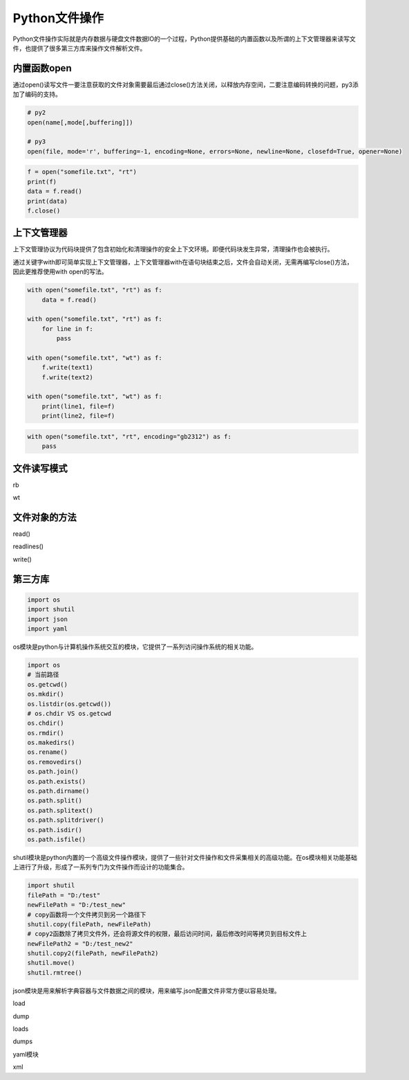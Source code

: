 =============================
Python文件操作
=============================

Python文件操作实际就是内存数据与硬盘文件数据IO的一个过程，Python提供基础的内置函数以及所谓的上下文管理器来读写文件，也提供了很多第三方库来操作文件解析文件。

------------------
内置函数open
------------------

通过open()读写文件一要注意获取的文件对象需要最后通过close()方法关闭，以释放内存空间，二要注意编码转换的问题，py3添加了编码的支持。

.. code-block:: python

    # py2
    open(name[,mode[,buffering]])

    # py3
    open(file, mode='r', buffering=-1, encoding=None, errors=None, newline=None, closefd=True, opener=None)

.. code-block:: python

    f = open("somefile.txt", "rt")
    print(f)
    data = f.read()
    print(data)
    f.close()

------------------
上下文管理器
------------------

上下文管理协议为代码块提供了包含初始化和清理操作的安全上下文环境。即便代码块发生异常，清理操作也会被执行。

通过关键字with即可简单实现上下文管理器，上下文管理器with在语句块结束之后，文件会自动关闭，无需再编写close()方法，因此更推荐使用with open的写法。

.. code-block:: python

    with open("somefile.txt", "rt") as f:
        data = f.read()

    with open("somefile.txt", "rt") as f:
        for line in f:
            pass

    with open("somefile.txt", "wt") as f:
        f.write(text1)
        f.write(text2)

    with open("somefile.txt", "wt") as f:
        print(line1, file=f)
        print(line2, file=f)

.. code-block:: python

    with open("somefile.txt", "rt", encoding="gb2312") as f:
        pass

------------------
文件读写模式
------------------

rb

wt

------------------
文件对象的方法
------------------

read()

readlines()

write()

------------------
第三方库
------------------

.. code-block:: python

    import os
    import shutil
    import json
    import yaml

os模块是python与计算机操作系统交互的模块，它提供了一系列访问操作系统的相关功能。

.. code-block:: python

    import os
    # 当前路径
    os.getcwd()
    os.mkdir()
    os.listdir(os.getcwd())
    # os.chdir VS os.getcwd
    os.chdir()
    os.rmdir()
    os.makedirs()
    os.rename()
    os.removedirs()
    os.path.join()
    os.path.exists()
    os.path.dirname()
    os.path.split()
    os.path.splitext()
    os.path.splitdriver()
    os.path.isdir()
    os.path.isfile()

shutil模块是python内置的一个高级文件操作模块，提供了一些针对文件操作和文件采集相关的高级功能。在os模块相关功能基础上进行了升级，形成了一系列专门为文件操作而设计的功能集合。

.. code-block:: python

    import shutil
    filePath = "D:/test"
    newFilePath = "D:/test_new"
    # copy函数将一个文件拷贝到另一个路径下
    shutil.copy(filePath, newFilePath)
    # copy2函数除了拷贝文件外，还会将源文件的权限，最后访问时间，最后修改时间等拷贝到目标文件上
    newFilePath2 = "D:/test_new2"
    shutil.copy2(filePath, newFilePath2)
    shutil.move()
    shutil.rmtree()


json模块是用来解析字典容器与文件数据之间的模块，用来编写.json配置文件非常方便以容易处理。

load

dump

loads

dumps

yaml模块

xml
